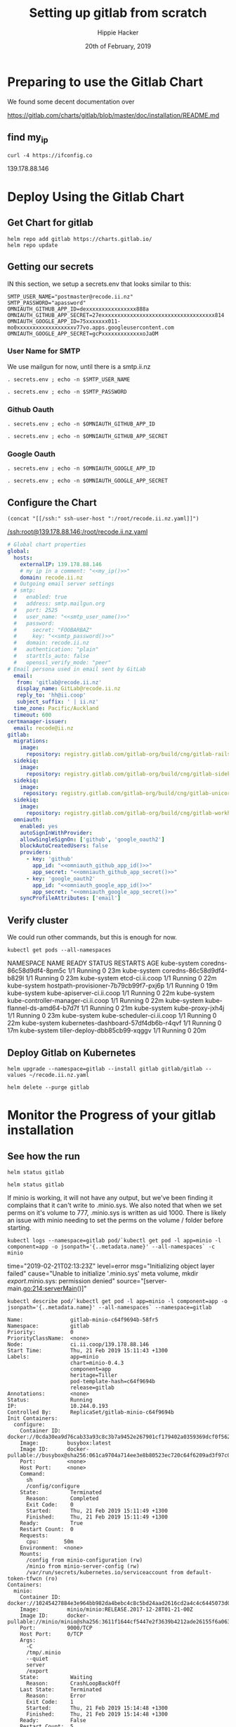 # -*- org-use-property-inheritance: t; -*-
#+TITLE: Setting up gitlab from scratch
#+AUTHOR: Hippie Hacker
#+EMAIL: hh@ii.coop
#+CREATOR: ii.coop
#+DATE: 20th of February, 2019
#+PROPERTY: header-args:shell :results output code verbatim replace
#+PROPERTY: header-args:shell+ :prologue ". /etc/profile.d/homedir-go-path.sh\n. /etc/profile.d/system-go-path.sh\nexec 2>&1\n"
#+PROPERTY: header-args:shell+ :epilogue ":\n"
#+PROPERTY: header-args:shell+ :wrap "EXAMPLE :noeval t"
#+PROPERTY: header-args:shell+ :dir "/ssh:root@139.178.88.146:/root/"
#+PROPERTY: header-args:tmate  :socket (symbol-value 'socket)
#+PROPERTY: header-args:tmate+ :session (concat (user-login-name) ":" (nth 4 (org-heading-components)))
#+NOPROPERTY: header-args:tmate+ :prologue (concat "cd " org-file-dir "\n")
#+REVEAL_ROOT: http://cdn.jsdelivr.net/reveal.js/3.0.0/
#+STARTUP: showeverything

* Preparing to use the Gitlab Chart

We found some decent documentation over 

https://gitlab.com/charts/gitlab/blob/master/doc/installation/README.md
** find my_ip
#+NAME: my_ip
#+BEGIN_SRC shell
curl -4 https://ifconfig.co
#+END_SRC

#+RESULTS: my_ip
#+BEGIN_EXAMPLE :noeval t
139.178.88.146
#+END_EXAMPLE
* Deploy Using the Gitlab Chart
  
** Get Chart for gitlab

#+NAME: Get Chart for gitlab
#+BEGIN_SRC tmate
helm repo add gitlab https://charts.gitlab.io/
helm repo update
#+END_SRC
** Getting our secrets
:PROPERTIES:
:header-args:shell+: :dir (symbol-value 'org-file-dir)
:END:


IN this section, we setup a secrets.env that looks similar to this:

#+NAME: secrets.env
#+BEGIN_SRC shell :noeval
SMTP_USER_NAME="postmaster@recode.ii.nz"
SMTP_PASSWORD="apassword"
OMNIAUTH_GITHUB_APP_ID=dexxxxxxxxxxxxxxxx888a
OMNIAUTH_GITHUB_APP_SECRET=27exxxxxxxxxxxxxxxxxxxxxxxxxxxxxxxxxxxx814
OMNIAUTH_GOOGLE_APP_ID=75xxxxxxx011-mo0xxxxxxxxxxxxxxxxxxv77vo.apps.googleusercontent.com
OMNIAUTH_GOOGLE_APP_SECRET=gcPxxxxxxxxxxxxxoJaOM
#+END_SRC

*** User Name for SMTP

We use mailgun for now, until there is a smtp.ii.nz

#+NAME: smtp_user_name
#+BEGIN_SRC shell :results output silent
. secrets.env ; echo -n $SMTP_USER_NAME
#+END_SRC

#+NAME: smtp_password
#+BEGIN_SRC shell :results output silent
. secrets.env ; echo -n $SMTP_PASSWORD
#+END_SRC

*** Github Oauth
#+NAME: omniauth_github_app_id
#+BEGIN_SRC shell :results output silent
. secrets.env ; echo -n $OMNIAUTH_GITHUB_APP_ID
#+END_SRC

#+NAME: omniauth_github_app_secret
#+BEGIN_SRC shell :results output silent
. secrets.env ; echo -n $OMNIAUTH_GITHUB_APP_SECRET
#+END_SRC

*** Google Oauth
#+NAME: omniauth_google_app_id
#+BEGIN_SRC shell :results output silent
. secrets.env ; echo -n $OMNIAUTH_GOOGLE_APP_ID
#+END_SRC

#+NAME: omniauth_google_app_secret
#+BEGIN_SRC shell :results output silent
. secrets.env ; echo -n $OMNIAUTH_GOOGLE_APP_SECRET
#+END_SRC


** Configure the Chart

#+NAME: tramp link to recode.ii.nz.yaml
#+BEGIN_SRC elisp :results raw
(concat "[[/ssh:" ssh-user-host ":/root/recode.ii.nz.yaml]]")
#+END_SRC

#+RESULTS: tramp link to recode.ii.nz.yaml
[[/ssh:root@139.178.88.146:/root/recode.ii.nz.yaml]]

#+NAME: The Config
#+BEGIN_SRC yaml :noweb yes :tangle (concat "/ssh:" ssh-user-host ":recode.ii.nz.yaml")
  # Global chart properties
  global:
    hosts:
      externalIP: 139.178.88.146
      # my ip in a comment: "<<my_ip()>>"
      domain: recode.ii.nz
    # Outgoing email server settings
    # smtp:
    #   enabled: true
    #   address: smtp.mailgun.org
    #   port: 2525
    #   user_name: "<<smtp_user_name()>>"
    #   password:
    #     secret: "FOOBARBAZ"
    #     key: "<<smtp_password()>>"
    #   domain: recode.ii.nz
    #   authentication: "plain"
    #   starttls_auto: false
    #   openssl_verify_mode: "peer"
  # Email persona used in email sent by GitLab
    email:
     from: 'gitlab@recode.ii.nz'
     display_name: GitLab@recode.ii.nz
     reply_to: 'hh@ii.coop'
     subject_suffix: ' | ii.nz'
    time_zone: Pacific/Auckland
    timeout: 600
  certmanager-issuer:
    email: recode@ii.nz
  gitlab:
    migrations:
      image:
        repository: registry.gitlab.com/gitlab-org/build/cng/gitlab-rails-ce
    sidekiq:
      image:
        repository: registry.gitlab.com/gitlab-org/build/cng/gitlab-sidekiq-ce
    sidekiq:
      image:
       repository: registry.gitlab.com/gitlab-org/build/cng/gitlab-unicorn-ce
    sidekiq:
      image:
        repository: registry.gitlab.com/gitlab-org/build/cng/gitlab-workhorse-ce
    omniauth:
      enabled: yes
      autoSignInWithProvider: 
      allowSingleSignOn: ['github', 'google_oauth2']
      blockAutoCreatedUsers: false
      providers:
        - key: 'github'
          app_id: "<<omniauth_github_app_id()>>"
          app_secret: "<<omniauth_github_app_secret()>>"
        - key: 'google_oauth2'
          app_id: "<<omniauth_google_app_id()>>"
          app_secret: "<<omniauth_google_app_secret()>>"
      syncProfileAttributes: ['email']
#+END_SRC

** Verify cluster

We could run other commands, but this is enough for now.

#+NAME: Verify Cluster
#+BEGIN_SRC shell :results code
kubectl get pods --all-namespaces
#+END_SRC

#+RESULTS: Verify Cluster
#+BEGIN_EXAMPLE :noeval t
NAMESPACE     NAME                                    READY   STATUS    RESTARTS   AGE
kube-system   coredns-86c58d9df4-8pm5c                1/1     Running   0          23m
kube-system   coredns-86c58d9df4-b829l                1/1     Running   0          23m
kube-system   etcd-ci.ii.coop                         1/1     Running   0          22m
kube-system   hostpath-provisioner-7b79cb99f7-pxj6p   1/1     Running   0          19m
kube-system   kube-apiserver-ci.ii.coop               1/1     Running   0          22m
kube-system   kube-controller-manager-ci.ii.coop      1/1     Running   0          22m
kube-system   kube-flannel-ds-amd64-b7d7f             1/1     Running   0          21m
kube-system   kube-proxy-jxh4j                        1/1     Running   0          23m
kube-system   kube-scheduler-ci.ii.coop               1/1     Running   0          22m
kube-system   kubernetes-dashboard-57df4db6b-r4qvf    1/1     Running   0          17m
kube-system   tiller-deploy-dbb85cb99-xqggv           1/1     Running   0          20m
#+END_EXAMPLE

** Deploy Gitlab on Kubernetes 
#+NAME: Deploy Gitlab on Kubernetes
#+BEGIN_SRC tmate
helm upgrade --namespace=gitlab --install gitlab gitlab/gitlab --values ~/recode.ii.nz.yaml
#+END_SRC

#+NAME: Delete Gitlab Fully
#+BEGIN_SRC tmate
helm delete --purge gitlab
#+END_SRC

* Monitor the Progress of your gitlab installation

** See how the run
   
#+NAME: see how the run
#+BEGIN_SRC tmate
helm status gitlab
#+END_SRC

#+NAME: see how the run
#+BEGIN_SRC tmate
helm status gitlab
#+END_SRC

If minio is working, it will not have any output, but we've been finding it complains that it can't write to .minio.sys.
We also noted that when we set perms on it's volume to 777, .minio.sys is written as uid 1000.
There is likely an issue with minio needing to set the perms on the volume / folder before starting.

#+NAME: inspect minio logs
#+BEGIN_SRC shell
kubectl logs --namespace=gitlab pod/`kubectl get pod -l app=minio -l component=app -o jsonpath='{..metadata.name}' --all-namespaces` -c minio
#+END_SRC

#+RESULTS: inspect minio logs
#+BEGIN_EXAMPLE :noeval t
time="2019-02-21T02:13:23Z" level=error msg="Initializing object layer failed" cause="Unable to initialize '.minio.sys' meta volume, mkdir /export/.minio.sys: permission denied" source="[server-main.go:214:serverMain()]" 
#+END_EXAMPLE

#+NAME: describe minio pod/container
#+BEGIN_SRC shell :wrap "SRC config"
kubectl describe pod/`kubectl get pod -l app=minio -l component=app -o jsonpath='{..metadata.name}' --all-namespaces` --namespace=gitlab
#+END_SRC

#+RESULTS: describe minio pod/container
#+BEGIN_SRC config
Name:               gitlab-minio-c64f9694b-58fr5
Namespace:          gitlab
Priority:           0
PriorityClassName:  <none>
Node:               ci.ii.coop/139.178.88.146
Start Time:         Thu, 21 Feb 2019 15:11:43 +1300
Labels:             app=minio
                    chart=minio-0.4.3
                    component=app
                    heritage=Tiller
                    pod-template-hash=c64f9694b
                    release=gitlab
Annotations:        <none>
Status:             Running
IP:                 10.244.0.193
Controlled By:      ReplicaSet/gitlab-minio-c64f9694b
Init Containers:
  configure:
    Container ID:  docker://0cda30ea9d76cab33a93c8c3b7a9452e267901cf179402a0359369dcf0f562bb
    Image:         busybox:latest
    Image ID:      docker-pullable://busybox@sha256:061ca9704a714ee3e8b80523ec720c64f6209ad3f97c0ff7cb9ec7d19f15149f
    Port:          <none>
    Host Port:     <none>
    Command:
      sh
      /config/configure
    State:          Terminated
      Reason:       Completed
      Exit Code:    0
      Started:      Thu, 21 Feb 2019 15:11:49 +1300
      Finished:     Thu, 21 Feb 2019 15:11:49 +1300
    Ready:          True
    Restart Count:  0
    Requests:
      cpu:        50m
    Environment:  <none>
    Mounts:
      /config from minio-configuration (rw)
      /minio from minio-server-config (rw)
      /var/run/secrets/kubernetes.io/serviceaccount from default-token-tfwcn (ro)
Containers:
  minio:
    Container ID:  docker://10245427884e3e964bb982da4bebc4c8c5bd24aad2616cd2a4c4c6445073d052
    Image:         minio/minio:RELEASE.2017-12-28T01-21-00Z
    Image ID:      docker-pullable://minio/minio@sha256:3611f1644cf5447e2f3639b4212ade26155f6a0632bef155c4d6510811c1fe1d
    Port:          9000/TCP
    Host Port:     0/TCP
    Args:
      -C
      /tmp/.minio
      --quiet
      server
      /export
    State:          Waiting
      Reason:       CrashLoopBackOff
    Last State:     Terminated
      Reason:       Error
      Exit Code:    1
      Started:      Thu, 21 Feb 2019 15:14:48 +1300
      Finished:     Thu, 21 Feb 2019 15:14:48 +1300
    Ready:          False
    Restart Count:  5
    Requests:
      cpu:        100m
      memory:     128Mi
    Liveness:     tcp-socket :9000 delay=0s timeout=1s period=10s #success=1 #failure=3
    Environment:  <none>
    Mounts:
      /export from export (rw)
      /podinfo from podinfo (rw)
      /tmp/.minio from minio-server-config (rw)
      /var/run/secrets/kubernetes.io/serviceaccount from default-token-tfwcn (ro)
Conditions:
  Type              Status
  Initialized       True 
  Ready             False 
  ContainersReady   False 
  PodScheduled      True 
Volumes:
  podinfo:
    Type:  DownwardAPI (a volume populated by information about the pod)
    Items:
      metadata.labels -> labels
  export:
    Type:       PersistentVolumeClaim (a reference to a PersistentVolumeClaim in the same namespace)
    ClaimName:  gitlab-minio
    ReadOnly:   false
  minio-configuration:
    Type:                Projected (a volume that contains injected data from multiple sources)
    ConfigMapName:       gitlab-minio-config-cm
    ConfigMapOptional:   <nil>
    SecretName:          gitlab-minio-secret
    SecretOptionalName:  <nil>
  minio-server-config:
    Type:    EmptyDir (a temporary directory that shares a pod's lifetime)
    Medium:  Memory
  default-token-tfwcn:
    Type:        Secret (a volume populated by a Secret)
    SecretName:  default-token-tfwcn
    Optional:    false
QoS Class:       Burstable
Node-Selectors:  <none>
Tolerations:     node.kubernetes.io/not-ready:NoExecute for 300s
                 node.kubernetes.io/unreachable:NoExecute for 300s
Events:
  Type     Reason            Age                     From                 Message
  ----     ------            ----                    ----                 -------
  Warning  FailedScheduling  5m19s (x12 over 5m21s)  default-scheduler    pod has unbound immediate PersistentVolumeClaims
  Normal   Scheduled         5m19s                   default-scheduler    Successfully assigned gitlab/gitlab-minio-c64f9694b-58fr5 to ci.ii.coop
  Normal   Pulled            5m13s                   kubelet, ci.ii.coop  Container image "busybox:latest" already present on machine
  Normal   Created           5m13s                   kubelet, ci.ii.coop  Created container
  Normal   Started           5m13s                   kubelet, ci.ii.coop  Started container
  Normal   Pulling           4m28s (x4 over 5m12s)   kubelet, ci.ii.coop  pulling image "minio/minio:RELEASE.2017-12-28T01-21-00Z"
  Normal   Pulled            4m27s (x4 over 5m7s)    kubelet, ci.ii.coop  Successfully pulled image "minio/minio:RELEASE.2017-12-28T01-21-00Z"
  Normal   Created           4m27s (x4 over 5m6s)    kubelet, ci.ii.coop  Created container
  Normal   Started           4m27s (x4 over 5m6s)    kubelet, ci.ii.coop  Started container
  Warning  BackOff           4s (x28 over 4m53s)     kubelet, ci.ii.coop  Back-off restarting failed container
#+END_SRC

#+BEGIN_SRC tmate
MINIO_PVC=$(kubectl get pvc --namespace=gitlab gitlab-minio -o jsonpath='{.spec.volumeName}')
chown 1000.1000 /volumes/$MINIO_PVC
#+END_SRC

Delete pod (so it can be re-created and can re-used the PVC that now has correct perms:

#+BEGIN_SRC tmate
kubectl delete $(kubectl get pod --namespace=gitlab -l app=minio -o name) --namespace=gitlab
#+END_SRC

#+BEGIN_SRC shell
MINIO_PVC=$(kubectl get pvc --namespace=gitlab gitlab-minio -o jsonpath='{.spec.volumeName}')
ls -la /volumes/$MINIO_PVC
#+END_SRC

#+RESULTS:
#+BEGIN_EXAMPLE :noeval t
total 8
drwxr-xr-x 2 1000 1000 4096 Feb 21 15:38 .
drwxr-xr-x 8 root root 4096 Feb 21 15:38 ..
#+END_EXAMPLE

** Get root password

#+NAME: get root password
#+BEGIN_SRC shell
kubectl get secret gitlab-gitlab-initial-root-password -ojsonpath={.data.password} | base64 --decode ; echo
#+END_SRC

#+RESULTS: get root password
#+BEGIN_EXAMPLE :noeval t
Error from server (NotFound): secrets "gitlab-gitlab-initial-root-password" not found

#+END_EXAMPLE

** TODO email
** TODO SMTP OUTGOING

* Init Conainer Debug

  #+NAME: sidekiq pod
  #+BEGIN_SRC shell :wrap "SRC json"
  kubectl get pod \
    -l app=sidekiq \
    --namespace=gitlab \
    -o json \
  | jq -M .
  #+END_SRC

** Debug Init containers
https://kubernetes.io/docs/tasks/debug-application-cluster/debug-init-containers/
#+NAME: describe broken pod
#+BEGIN_SRC shell
kubectl describe `kubectl get pod -l app=sidekiq --namespace=gitlab -o name` --namespace=gitlab
#+END_SRC

#+RESULTS: describe broken pod
#+BEGIN_EXAMPLE :noeval t
Name:               gitlab-sidekiq-all-in-1-64c87c795b-wrx22
Namespace:          gitlab
Priority:           0
PriorityClassName:  <none>
Node:               ci.ii.coop/139.178.88.146
Start Time:         Thu, 21 Feb 2019 15:38:24 +1300
Labels:             app=sidekiq
                    pod-template-hash=64c87c795b
                    release=gitlab
Annotations:        checksum/configmap: d60eb12282fc9d74a04175ae12359ebd94a522ade74cef0053dfc601116849d3
                    checksum/configmap-pod: 31b99a4a71c3ab443a22b879ad69dfa437edf33f8292b0ae3835c02cbf1047ea
                    cluster-autoscaler.kubernetes.io/safe-to-evict: true
                    prometheus.io/port: 3807
                    prometheus.io/scrape: true
Status:             Pending
IP:                 10.244.0.209
Controlled By:      ReplicaSet/gitlab-sidekiq-all-in-1-64c87c795b
Init Containers:
  certificates:
    Container ID:   docker://4a74cf95f171347de42433cb2dab7527995aa1e328172bcea405f1e6ec75ff5b
    Image:          registry.gitlab.com/gitlab-org/build/cng/alpine-certificates:20171114-r3
    Image ID:       docker-pullable://registry.gitlab.com/gitlab-org/build/cng/alpine-certificates@sha256:bf07c7b34ef86f22370e5a3e0e2a0f7e51a24e0ad6c27108cae59c64e244e2c3
    Port:           <none>
    Host Port:      <none>
    State:          Terminated
      Reason:       Completed
      Exit Code:    0
      Started:      Thu, 21 Feb 2019 15:38:28 +1300
      Finished:     Thu, 21 Feb 2019 15:38:28 +1300
    Ready:          True
    Restart Count:  0
    Requests:
      cpu:        50m
    Environment:  <none>
    Mounts:
      /etc/ssl/certs from etc-ssl-certs (rw)
      /var/run/secrets/kubernetes.io/serviceaccount from default-token-tfwcn (ro)
  configure:
    Container ID:  docker://d79546e8f95b925f86a81b288fc8541af440a39af5cb8a79864de38121198827
    Image:         busybox:latest
    Image ID:      docker-pullable://busybox@sha256:061ca9704a714ee3e8b80523ec720c64f6209ad3f97c0ff7cb9ec7d19f15149f
    Port:          <none>
    Host Port:     <none>
    Command:
      sh
      /config/configure
    State:          Terminated
      Reason:       Completed
      Exit Code:    0
      Started:      Thu, 21 Feb 2019 15:38:30 +1300
      Finished:     Thu, 21 Feb 2019 15:38:30 +1300
    Ready:          True
    Restart Count:  0
    Requests:
      cpu:        50m
    Environment:  <none>
    Mounts:
      /config from sidekiq-config (ro)
      /init-secrets from init-sidekiq-secrets (ro)
      /sidekiq-secrets from sidekiq-secrets (rw)
      /var/run/secrets/kubernetes.io/serviceaccount from default-token-tfwcn (ro)
  dependencies:
    Container ID:  docker://bb2d3af29db91640865de5572a7cb92eb5215ba6736f384d41aa708508fafc0e
    Image:         registry.gitlab.com/gitlab-org/build/cng/gitlab-workhorse-ce:v11.7.5
    Image ID:      docker-pullable://registry.gitlab.com/gitlab-org/build/cng/gitlab-workhorse-ce@sha256:df2c7329c885f002a1e941e08838736e6714829d80460eb59c05f9b4066e6724
    Port:          <none>
    Host Port:     <none>
    Args:
      /scripts/wait-for-deps
    State:          Waiting
      Reason:       CrashLoopBackOff
    Last State:     Terminated
      Reason:       Error
      Exit Code:    1
      Started:      Thu, 21 Feb 2019 16:15:11 +1300
      Finished:     Thu, 21 Feb 2019 16:15:11 +1300
    Ready:          False
    Restart Count:  12
    Requests:
      cpu:  50m
    Environment:
      GITALY_FEATURE_DEFAULT_ON:  1
      CONFIG_TEMPLATE_DIRECTORY:  /var/opt/gitlab/templates
      CONFIG_DIRECTORY:           /srv/gitlab/config
      SIDEKIQ_CONCURRENCY:        25
      SIDEKIQ_TIMEOUT:            5
    Mounts:
      /etc/gitlab from sidekiq-secrets (ro)
      /var/opt/gitlab/templates from sidekiq-config (ro)
      /var/run/secrets/kubernetes.io/serviceaccount from default-token-tfwcn (ro)
Containers:
  sidekiq:
    Container ID:   
    Image:          registry.gitlab.com/gitlab-org/build/cng/gitlab-workhorse-ce:v11.7.5
    Image ID:       
    Port:           3807/TCP
    Host Port:      0/TCP
    State:          Waiting
      Reason:       PodInitializing
    Ready:          False
    Restart Count:  0
    Requests:
      cpu:      50m
      memory:   650M
    Liveness:   exec [pgrep -f sidekiq] delay=0s timeout=1s period=10s #success=1 #failure=3
    Readiness:  exec [head -c1 /dev/random] delay=0s timeout=1s period=10s #success=1 #failure=3
    Environment:
      prometheus_multiproc_dir:   /metrics
      GITALY_FEATURE_DEFAULT_ON:  1
      CONFIG_TEMPLATE_DIRECTORY:  /var/opt/gitlab/templates
      CONFIG_DIRECTORY:           /srv/gitlab/config
      SIDEKIQ_CONCURRENCY:        25
      SIDEKIQ_TIMEOUT:            5
    Mounts:
      /etc/gitlab from sidekiq-secrets (ro)
      /etc/ssl/certs/ from etc-ssl-certs (ro)
      /metrics from sidekiq-metrics (rw)
      /srv/gitlab/INSTALLATION_TYPE from sidekiq-config (rw)
      /srv/gitlab/config/initializers/smtp_settings.rb from sidekiq-config (rw)
      /srv/gitlab/config/secrets.yml from sidekiq-secrets (rw)
      /var/opt/gitlab/templates from sidekiq-config (ro)
      /var/run/secrets/kubernetes.io/serviceaccount from default-token-tfwcn (ro)
Conditions:
  Type              Status
  Initialized       False 
  Ready             False 
  ContainersReady   False 
  PodScheduled      True 
Volumes:
  sidekiq-metrics:
    Type:    EmptyDir (a temporary directory that shares a pod's lifetime)
    Medium:  Memory
  sidekiq-config:
    Type:               Projected (a volume that contains injected data from multiple sources)
    ConfigMapName:      gitlab-sidekiq
    ConfigMapOptional:  <nil>
    ConfigMapName:      gitlab-sidekiq-all-in-1
    ConfigMapOptional:  <nil>
  init-sidekiq-secrets:
    Type:                Projected (a volume that contains injected data from multiple sources)
    SecretName:          gitlab-rails-secret
    SecretOptionalName:  <nil>
    SecretName:          gitlab-gitaly-secret
    SecretOptionalName:  <nil>
    SecretName:          gitlab-redis-secret
    SecretOptionalName:  <nil>
    SecretName:          gitlab-postgresql-password
    SecretOptionalName:  <nil>
    SecretName:          gitlab-registry-secret
    SecretOptionalName:  <nil>
    SecretName:          gitlab-minio-secret
    SecretOptionalName:  <nil>
  sidekiq-secrets:
    Type:    EmptyDir (a temporary directory that shares a pod's lifetime)
    Medium:  Memory
  etc-ssl-certs:
    Type:    EmptyDir (a temporary directory that shares a pod's lifetime)
    Medium:  Memory
  default-token-tfwcn:
    Type:        Secret (a volume populated by a Secret)
    SecretName:  default-token-tfwcn
    Optional:    false
QoS Class:       Burstable
Node-Selectors:  <none>
Tolerations:     node.kubernetes.io/not-ready:NoExecute for 300s
                 node.kubernetes.io/unreachable:NoExecute for 300s
Events:
  Type     Reason       Age                 From                 Message
  ----     ------       ----                ----                 -------
  Normal   Scheduled    37m                 default-scheduler    Successfully assigned gitlab/gitlab-sidekiq-all-in-1-64c87c795b-wrx22 to ci.ii.coop
  Warning  FailedMount  37m                 kubelet, ci.ii.coop  MountVolume.SetUp failed for volume "sidekiq-config" : couldn't propagate object cache: timed out waiting for the condition
  Normal   Pulled       37m                 kubelet, ci.ii.coop  Container image "registry.gitlab.com/gitlab-org/build/cng/alpine-certificates:20171114-r3" already present on machine
  Normal   Created      37m                 kubelet, ci.ii.coop  Created container
  Normal   Started      37m                 kubelet, ci.ii.coop  Started container
  Normal   Pulling      37m                 kubelet, ci.ii.coop  pulling image "busybox:latest"
  Normal   Created      37m                 kubelet, ci.ii.coop  Created container
  Normal   Pulled       37m                 kubelet, ci.ii.coop  Successfully pulled image "busybox:latest"
  Normal   Started      37m                 kubelet, ci.ii.coop  Started container
  Normal   Pulled       36m (x4 over 37m)   kubelet, ci.ii.coop  Container image "registry.gitlab.com/gitlab-org/build/cng/gitlab-workhorse-ce:v11.7.5" already present on machine
  Normal   Created      36m (x4 over 37m)   kubelet, ci.ii.coop  Created container
  Normal   Started      36m (x4 over 37m)   kubelet, ci.ii.coop  Started container
  Warning  BackOff      2m (x163 over 37m)  kubelet, ci.ii.coop  Back-off restarting failed container
#+END_EXAMPLE

  #+NAME: Init Container Statuses of gitlab sidekiq
  #+BEGIN_SRC shell :wrap "SRC json"
(
  kubectl get pod \
    -l app=sidekiq \
    --namespace=gitlab \
    -o json \
  | jq -M '.items[0].status.initContainerStatuses[] | select(.ready==false)'
) 2>&1
echo // errors should appear above this
#
  #+END_SRC

  #+RESULTS: Init Container Statuses of gitlab sidekiq
  #+BEGIN_SRC json
  {
    "containerID": "docker://2ef97902897033b1d7efcfe955c52f6782db32851ba710db7c9e265a917f48c3",
    "image": "registry.gitlab.com/gitlab-org/build/cng/gitlab-workhorse-ce:v11.7.5",
    "imageID": "docker-pullable://registry.gitlab.com/gitlab-org/build/cng/gitlab-workhorse-ce@sha256:df2c7329c885f002a1e941e08838736e6714829d80460eb59c05f9b4066e6724",
    "lastState": {
      "terminated": {
        "containerID": "docker://2ef97902897033b1d7efcfe955c52f6782db32851ba710db7c9e265a917f48c3",
        "exitCode": 1,
        "finishedAt": "2019-02-21T03:10:05Z",
        "reason": "Error",
        "startedAt": "2019-02-21T03:10:05Z"
      }
    },
    "name": "dependencies",
    "ready": false,
    "restartCount": 11,
    "state": {
      "waiting": {
        "message": "Back-off 5m0s restarting failed container=dependencies pod=gitlab-sidekiq-all-in-1-64c87c795b-wrx22_gitlab(c2d93935-3581-11e9-bfc2-98039b302386)",
        "reason": "CrashLoopBackOff"
      }
    }
  }
  // errors should appear above this
  #+END_SRC

  #+NAME: Status Condition of gitlab sidekiq
  #+BEGIN_SRC shell :wrap "SRC json"
(
  kubectl get pod \
    -l app=sidekiq \
    --namespace=gitlab \
    -o json \
  | jq -M '.items[0].status.conditions'
) 2>&1
echo // errors should appear above this
#[] | select(.type=="Ready")'
  #+END_SRC

  #+RESULTS: Status Condition of gitlab sidekiq
  #+BEGIN_SRC json
  [
    {
      "lastProbeTime": null,
      "lastTransitionTime": "2019-02-21T02:38:24Z",
      "message": "containers with incomplete status: [dependencies]",
      "reason": "ContainersNotInitialized",
      "status": "False",
      "type": "Initialized"
    },
    {
      "lastProbeTime": null,
      "lastTransitionTime": "2019-02-21T02:38:24Z",
      "message": "containers with unready status: [sidekiq]",
      "reason": "ContainersNotReady",
      "status": "False",
      "type": "Ready"
    },
    {
      "lastProbeTime": null,
      "lastTransitionTime": "2019-02-21T02:38:24Z",
      "message": "containers with unready status: [sidekiq]",
      "reason": "ContainersNotReady",
      "status": "False",
      "type": "ContainersReady"
    },
    {
      "lastProbeTime": null,
      "lastTransitionTime": "2019-02-21T02:38:24Z",
      "status": "True",
      "type": "PodScheduled"
    }
  ]
  #+END_SRC

  #+NAME: Get logs for sidekiq init certificates container
  #+BEGIN_SRC shell
    (
      kubectl logs \
          $(kubectl get pod \
            -l app=sidekiq \
            --namespace=gitlab \
            -o name )\
       --namespace=gitlab \
       -c certificates
    ) 2>&1
  #+END_SRC

  #+RESULTS: Get logs for sidekiq init certificates container
  #+BEGIN_EXAMPLE :noeval t
  rm: can't remove '/etc/ssl/certs/*': No such file or directory
  WARNING: ca-certificates.crt does not contain exactly one certificate or CRL: skipping
  #+END_EXAMPLE

  #+NAME: Get logs for sidekiq init configure container
  #+BEGIN_SRC shell
    (
      kubectl logs \
          $(kubectl get pod \
            -l app=sidekiq \
            --namespace=gitlab \
            -o name )\
       --namespace=gitlab \
       -c configure
    ) 2>&1
  #+END_SRC

  #+RESULTS: Get logs for sidekiq init configure container
  #+BEGIN_EXAMPLE :noeval t
  '/init-secrets/redis/./password' -> '/sidekiq-secrets/redis/./password'
  '/init-secrets/redis/.' -> '/sidekiq-secrets/redis/.'
  '/init-secrets/gitaly/./gitaly_token' -> '/sidekiq-secrets/gitaly/./gitaly_token'
  '/init-secrets/gitaly/.' -> '/sidekiq-secrets/gitaly/.'
  '/init-secrets/registry/./gitlab-registry.key' -> '/sidekiq-secrets/registry/./gitlab-registry.key'
  '/init-secrets/registry/.' -> '/sidekiq-secrets/registry/.'
  '/init-secrets/postgres/./psql-password' -> '/sidekiq-secrets/postgres/./psql-password'
  '/init-secrets/postgres/.' -> '/sidekiq-secrets/postgres/.'
  '/init-secrets/rails-secrets/./secrets.yml' -> '/sidekiq-secrets/rails-secrets/./secrets.yml'
  '/init-secrets/rails-secrets/.' -> '/sidekiq-secrets/rails-secrets/.'
  '/init-secrets/minio/./secretkey' -> '/sidekiq-secrets/minio/./secretkey'
  '/init-secrets/minio/./accesskey' -> '/sidekiq-secrets/minio/./accesskey'
  '/init-secrets/minio/.' -> '/sidekiq-secrets/minio/.'
  #+END_EXAMPLE


  #+NAME: Get logs for sidekiq init dependencies container
  #+BEGIN_SRC shell
    (
      kubectl logs \
          $(kubectl get pod \
            -l app=sidekiq \
            --namespace=gitlab \
            -o name )\
       --namespace=gitlab \
       -c dependencies
    ) 2>&1
  #+END_SRC

  #+RESULTS: Get logs for sidekiq init dependencies container
  #+BEGIN_EXAMPLE :noeval t
  + /scripts/set-config /var/opt/gitlab/templates /srv/gitlab/config
  /usr/lib/ruby/2.4.0/psych.rb:472:in `initialize': No such file or directory @ rb_sysopen - /srv/gitlab/config/sidekiq_queues.yml (Errno::ENOENT)
    from /usr/lib/ruby/2.4.0/psych.rb:472:in `open'
    from /usr/lib/ruby/2.4.0/psych.rb:472:in `load_file'
    from (erb):1:in `<main>'
    from /usr/lib/ruby/2.4.0/erb.rb:896:in `eval'
    from /usr/lib/ruby/2.4.0/erb.rb:896:in `result'
    from /scripts/set-config:22:in `block in <main>'
    from /scripts/set-config:18:in `each'
    from /scripts/set-config:18:in `<main>'
  Begin parsing .erb files from /var/opt/gitlab/templates
  Writing /srv/gitlab/config/resque.yml
  Writing /srv/gitlab/config/gitlab.yml
  Writing /srv/gitlab/config/database.yml
  Writing /srv/gitlab/config/sidekiq_queues.yml
  #+END_EXAMPLE

#+BEGIN_SRC tmate

#+END_SRC

* Footnotes
# Local Variables:
# eval: (set (make-local-variable 'ssh-user-host) "root@139.178.88.146")
# eval: (set (make-local-variable 'org-file-dir) (file-name-directory buffer-file-name))
# eval: (set (make-local-variable 'user-buffer) (concat user-login-name "." (file-name-base buffer-file-name)))
# eval: (set (make-local-variable 'tmpdir) (make-temp-file (concat "/dev/shm/" user-buffer "-") t))
# eval: (set (make-local-variable 'socket) (concat "/tmp/" user-buffer ".iisocket"))
# eval: (set (make-local-variable 'select-enable-clipboard) t)
# eval: (set (make-local-variable 'select-enable-primary) t)
# eval: (set (make-local-variable 'start-tmate-command) (concat "tmate -S " socket " new-session -A -s " user-login-name " -n main \\\"tmate wait tmate-ready \\&\\& tmate display -p \\'#{tmate_ssh}\\' \\| xclip -i -sel p -f \\| xclip -i -sel c \\&\\& bash --login\\\""))
# eval: (xclip-mode 1) 
# eval: (gui-select-text (concat "ssh -tAX " ssh-user-host " -L " socket ":" socket " " start-tmate-command))
# eval: (xclip-mode 1) 
# org-babel-tmate-session-prefix: ""
# org-babel-tmate-default-window-name: "main"
# org-confirm-babel-evaluate: nil
# org-use-property-inheritance: t
# End:
